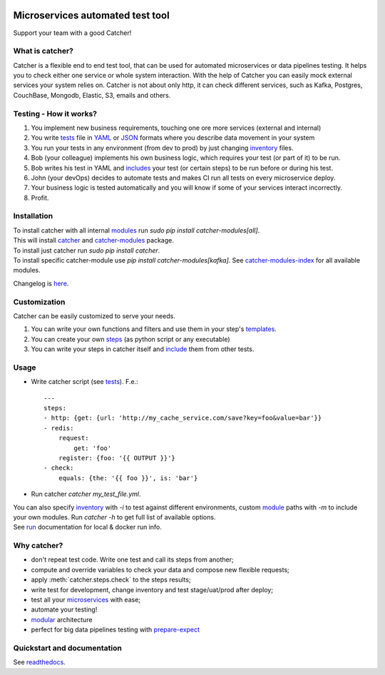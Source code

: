 .. image:: https://travis-ci.org/comtihon/catcher.svg?branch=master
    :target: https://travis-ci.org/comtihon/catcher
.. image:: https://img.shields.io/pypi/v/catcher.svg
    :target: https://pypi.python.org/pypi/catcher
.. image:: https://img.shields.io/pypi/pyversions/catcher.svg
    :target: https://pypi.python.org/pypi/catcher
.. image:: https://img.shields.io/pypi/wheel/catcher.svg
    :target: https://pypi.python.org/pypi/catcher
.. image:: https://patrolavia.github.io/telegram-badge/chat.png
    :target: https://t.me/catcher_e2e

Microservices automated test tool
=================================
Support your team with a good Catcher!

.. image:: https://raw.githubusercontent.com/comtihon/catcher/master/docs/_static/logo_big.png
   :scale: 50 %

What is catcher?
----------------
Catcher is a flexible end to end test tool, that can be used for automated microservices or data pipelines testing.
It helps you to check either one service or whole system interaction.
With the help of Catcher you can easily mock external services your system relies on. Catcher is not about only http, it
can check different services, such as Kafka, Postgres, CouchBase, Mongodb, Elastic, S3, emails and others.

Testing - How it works?
-----------------------

1. You implement new business requirements, touching one ore more services (external and internal)
2. You write `tests`_ file in `YAML`_ or `JSON`_ formats where you describe data movement in your system
3. You run your tests in any environment (from dev to prod) by just changing `inventory`_ files.
4. Bob (your colleague) implements his own business logic, which requires your test (or part of it) to be run.
5. Bob writes his test in YAML and `includes`_ your test (or certain steps) to be run before or during his test.
6. John (your devOps) decides to automate tests and makes CI run all tests on every microservice deploy.
7. Your business logic is tested automatically and you will know if some of your services interact incorrectly.
8. Profit.

.. _YAML: https://wikipedia.org/wiki/YAML
.. _JSON: https://www.json.org/
.. _inventory: https://catcher-test-tool.readthedocs.io/en/latest/source/inventory.html
.. _tests: https://catcher-test-tool.readthedocs.io/en/latest/source/tests.html
.. _includes: https://catcher-test-tool.readthedocs.io/en/latest/source/includes.html


Installation
------------
| To install catcher with all internal `modules`_ run `sudo pip install catcher-modules[all]`.
| This will install `catcher`_ and `catcher-modules`_ package.
| To install just catcher run `sudo pip install catcher`.
| To install specific catcher-module use `pip install catcher-modules[kafka]`. See `catcher-modules-index`_ for all
  available modules.

.. _catcher: https://pypi.org/project/catcher
.. _modules: https://github.com/comtihon/catcher_modules
.. _catcher-modules: https://pypi.org/project/catcher-modules
.. _catcher-modules-index: https://catcher-modules.readthedocs.io/en/latest/source/catcher_modules.html#module-catcher_modules

Changelog is `here <https://github.com/comtihon/catcher/blob/master/Changelog.rst>`_.

Customization
-------------
Catcher can be easily customized to serve your needs.

1. You can write your own functions and filters and use them in your step's `templates <https://catcher-test-tool.readthedocs.io/en/latest/source/filters_and_functions.html>`_.
2. You can create your own `steps <https://catcher-test-tool.readthedocs.io/en/latest/source/modules.html>`_ (as python script or any executable)
3. You can write your steps in catcher itself and `include <https://catcher-test-tool.readthedocs.io/en/latest/source/includes.html#run-on-action>`_ them from other tests.

Usage
-----
* Write catcher script (see `tests`_). F.e.::

    ---
    steps:
    - http: {get: {url: 'http://my_cache_service.com/save?key=foo&value=bar'}}
    - redis:
        request:
            get: 'foo'
        register: {foo: '{{ OUTPUT }}'}
    - check:
        equals: {the: '{{ foo }}', is: 'bar'}

* Run catcher `catcher my_test_file.yml`.

| You can also specify `inventory`_ with `-i` to test against different environments, custom `module`_ paths with `-m`
  to include your own modules. Run `catcher -h` to get full list of available options.
| See `run`_ documentation for local & docker run info.

.. _module: https://catcher-test-tool.readthedocs.io/en/latest/source/modules.html
.. _run: https://catcher-test-tool.readthedocs.io/en/latest/source/run.html

Why catcher?
------------

* don't repeat test code. Write one test and call its steps from another;
* compute and override variables to check your data and compose new flexible requests;
* apply :meth:`catcher.steps.check` to the steps results;
* write test for development, change inventory and test stage/uat/prod after deploy;
* test all your `microservices`_ with ease;
* automate your testing!
* `modular`_ architecture
* perfect for big data pipelines testing with `prepare-expect`_

Quickstart and documentation
----------------------------
See `readthedocs`_.

.. _readthedocs: https://catcher-test-tool.readthedocs.io/en/latest/
.. _microservices: https://catcher-test-tool.readthedocs.io/en/latest/source/microservices.html
.. _modular: https://catcher-test-tool.readthedocs.io/en/latest/source/modules.html
.. _prepare-expect: https://catcher-modules.readthedocs.io/en/latest/source/prepare_expect.html

